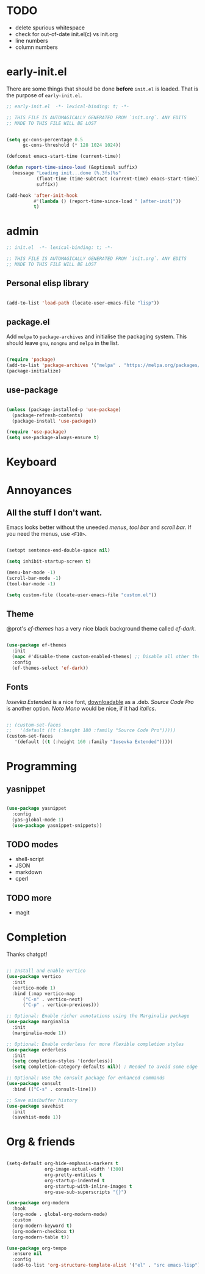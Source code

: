 * TODO

- delete spurious whitespace
- check for out-of-date init.el(c) vs init.org
- line numbers
- column numbers

* early-init.el

There are some things that should be done *before* ~init.el~ is loaded. That is
the purpose of ~early-init.el~.

#+begin_src emacs-lisp :tangle early-init.el
  ;; early-init.el  -*- lexical-binding: t; -*-

  ;; THIS FILE IS AUTOMAGICALLY GENERATED FROM `init.org`. ANY EDITS
  ;; MADE TO THIS FILE WILL BE LOST
#+end_src

#+begin_src emacs-lisp :tangle early-init.el

  (setq gc-cons-percentage 0.5
        gc-cons-threshold (* 128 1024 1024))

  (defconst emacs-start-time (current-time))

  (defun report-time-since-load (&optional suffix)
    (message "Loading init...done (%.3fs)%s"
             (float-time (time-subtract (current-time) emacs-start-time))
             suffix))

  (add-hook 'after-init-hook
            #'(lambda () (report-time-since-load " [after-init]"))
            t)

#+end_src

* admin

#+begin_src emacs-lisp
  ;; init.el  -*- lexical-binding: t; -*-

  ;; THIS FILE IS AUTOMAGICALLY GENERATED FROM `init.org`. ANY EDITS
  ;; MADE TO THIS FILE WILL BE LOST
#+end_src

** Personal elisp library

#+begin_src emacs-lisp

  (add-to-list 'load-path (locate-user-emacs-file "lisp"))

#+end_src

** package.el

Add ~melpa~ to ~package-archives~ and initialise the packaging system.
This should leave ~gnu~, ~nongnu~ and ~melpa~ in the list.

#+begin_src emacs-lisp

  (require 'package)
  (add-to-list 'package-archives '("melpa" . "https://melpa.org/packages/") t)
  (package-initialize)
  
#+end_src

** use-package

#+begin_src emacs-lisp

  (unless (package-installed-p 'use-package)
    (package-refresh-contents)
    (package-install 'use-package))

  (require 'use-package)
  (setq use-package-always-ensure t)
  
#+end_src

* Keyboard

* Annoyances

** All the stuff I don't want.

Emacs looks better without the uneeded /menus/, /tool bar/ and /scroll bar/.
If you need the menus, use ~<F10>~.

#+begin_src emacs-lisp

  (setopt sentence-end-double-space nil)

  (setq inhibit-startup-screen t)

  (menu-bar-mode -1)
  (scroll-bar-mode -1)
  (tool-bar-mode -1)

  (setq custom-file (locate-user-emacs-file "custom.el"))
  
#+end_src

** Theme

@prot's /ef-themes/ has a very nice black background theme called /ef-dark/.

#+begin_src emacs-lisp

  (use-package ef-themes
    :init
    (mapc #'disable-theme custom-enabled-themes) ;; Disable all other themes
    :config
    (ef-themes-select 'ef-dark))

#+end_src

** Fonts

/Iosevka Extended/ is a nice font, [[https://phd-sid.ethz.ch/debian/fonts-iosevka/fonts-iosevka_22.0.0%2Bds-1_all.deb][downloadable]] as a .deb. /Source Code Pro/
is another option. /Noto Mono/ would be nice, if it had /italics/.

#+begin_src emacs-lisp

  ;; (custom-set-faces			
  ;;   '(default ((t (:height 180 :family "Source Code Pro")))))
  (custom-set-faces
     '(default ((t (:height 160 :family "Iosevka Extended")))))

#+end_src

* Programming

** yasnippet

#+begin_src emacs-lisp

  (use-package yasnippet
    :config
    (yas-global-mode 1)
    (use-package yasnippet-snippets))

#+end_src

** TODO modes

- shell-script
- JSON
- markdown
- cperl
  
** TODO more

- magit

* Completion

Thanks chatgpt!

#+begin_src emacs-lisp

  ;; Install and enable vertico
  (use-package vertico
    :init
    (vertico-mode 1)
    :bind (:map vertico-map
		("C-n" . vertico-next)
		("C-p" . vertico-previous)))

  ;; Optional: Enable richer annotations using the Marginalia package
  (use-package marginalia
    :init
    (marginalia-mode 1))

  ;; Optional: Enable orderless for more flexible completion styles
  (use-package orderless
    :init
    (setq completion-styles '(orderless))
    (setq completion-category-defaults nil)) ; Needed to avoid some edge cases

  ;; Optional: Use the consult package for enhanced commands
  (use-package consult
    :bind (("C-s" . consult-line)))

  ;; Save minibuffer history
  (use-package savehist
    :init
    (savehist-mode 1))
  
#+end_src

* Org & friends

#+begin_src emacs-lisp

  (setq-default org-hide-emphasis-markers t
                org-image-actual-width '(300)
                org-pretty-entities t
                org-startup-indented t
                org-startup-with-inline-images t
                org-use-sub-superscripts "{}")

  (use-package org-modern
    :hook
    (org-mode . global-org-modern-mode)
    :custom
    (org-modern-keyword t)
    (org-modern-checkbox t)
    (org-modern-table t))

  (use-package org-tempo		
    :ensure nil
    :config
    (add-to-list 'org-structure-template-alist '("el" . "src emacs-lisp")))

#+end_src
